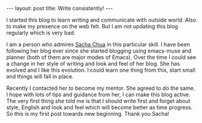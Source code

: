 #+STARTUP: showall indent
#+STARTUP: hidestars
#+BEGIN_HTML
---
layout: post
title: Write consistently!
---
#+END_HTML
I started this blog to learn writing and communicate with outside
world. Also to make my presence on the web felt. But I am not updating
this blog regularly which is very bad.

I am a person who admires [[http://sachachua.com][Sacha Chua]] in this particular skill. I have
been following her blog ever since she started blogging using
emacs-muse and planner (both of them are major modes of Emacs). Over
the time I could see a change in her style of writing and look and
feel of her blog. She has evolved and I like this evolution. I could
learn one thing from this, start small and things will fall in place.

Recently I contacted her to become my mentor. She agreed to do the
same. I hope with lots of tips and guidance from her, I can make this
blog active. The very first thing she told me is that I should write
first and forget about style, English and look and feel which will
become better as time progress. So this is my first post towards new
beginning. Thank you Sacha!
